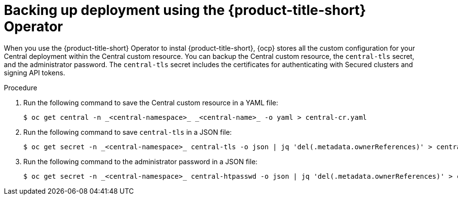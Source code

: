 // Module included in the following assemblies:
//
// * backup_and_restore/backing-up-acs.adoc
:_mod-docs-content-type: PROCEDURE
[id="backup-deployment-config-operator_{context}"]
= Backing up deployment using the {product-title-short} Operator

[role="_abstract"]
When you use the {product-title-short} Operator to instal {product-title-short}, {ocp} stores all the custom configuration for your Central deployment within the Central custom resource.
You can backup the Central custom resource, the `central-tls` secret, and the administrator password.  The `central-tls` secret includes the certificates for authenticating with Secured clusters and signing API tokens.

.Procedure
. Run the following command to save the Central custom resource in a YAML file:
+
[source,terminal]
----
$ oc get central -n _<central-namespace>_ _<central-name>_ -o yaml > central-cr.yaml
----
. Run the following command to save `central-tls` in a JSON file:
+
[source,terminal]
----
$ oc get secret -n _<central-namespace>_ central-tls -o json | jq 'del(.metadata.ownerReferences)' > central-tls.json
----
. Run the following command to the administrator password in a JSON file:
+
[source,terminal]
----
$ oc get secret -n _<central-namespace>_ central-htpasswd -o json | jq 'del(.metadata.ownerReferences)' > central-htpasswd.json
----
